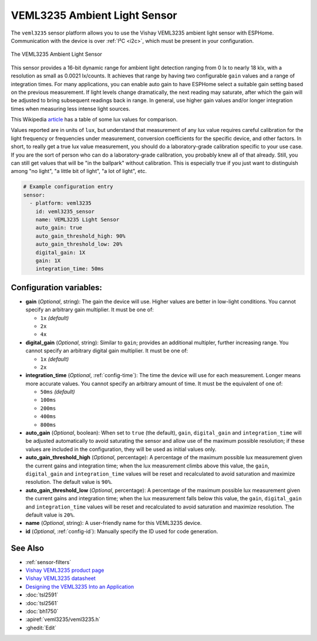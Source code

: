 VEML3235 Ambient Light Sensor
=============================

.. seo::
    :description: Instructions for setting up VEML3235 ambient light sensors in ESPHome.
    :image: veml3235.jpg
    :keywords: VEML3235

The ``veml3235`` sensor platform allows you to use the Vishay VEML3235 ambient light sensor with ESPHome.
Communication with the device is over :ref:`I²C <i2c>`, which must be present in your configuration.

.. figure:: images/veml3235.jpg
    :align: center
    :width: 50.0%

    The VEML3235 Ambient Light Sensor

This sensor provides a 16-bit dynamic range for ambient light detection ranging from 0 lx to nearly 18 klx, with a
resolution as small as 0.0021 lx/counts. It achieves that range by having two configurable ``gain`` values and a range
of integration times. For many applications, you can enable auto gain to have ESPHome select a suitable gain setting
based on the previous measurement. If light levels change dramatically, the next reading may saturate, after which the
gain will be adjusted to bring subsequent readings back in range. In general, use higher gain values and/or longer
integration times when measuring less intense light sources.

This Wikipedia `article <https://en.wikipedia.org/wiki/Lux>`__ has a table of some lux values for comparison.

Values reported are in units of ``lux``, but understand that measurement of any lux value requires careful calibration
for the light frequency or frequencies under measurement, conversion coefficients for the specific device, and other
factors. In short, to really get a true lux value measurement, you should do a laboratory-grade calibration specific
to your use case. If you are the sort of person who can do a laboratory-grade calibration, you probably knew all of
that already. Still, you can still get values that will be "in the ballpark" without calibration. This is especially
true if you just want to distinguish among "no light", "a little bit of light", "a lot of light", etc.

.. code-block:: yaml

    # Example configuration entry
    sensor:
      - platform: veml3235
        id: veml3235_sensor
        name: VEML3235 Light Sensor
        auto_gain: true
        auto_gain_threshold_high: 90%
        auto_gain_threshold_low: 20%
        digital_gain: 1X
        gain: 1X
        integration_time: 50ms

Configuration variables:
------------------------
- **gain** (*Optional*, string): The gain the device will use. Higher values are better in low-light conditions.
  You cannot specify an arbitrary gain multiplier. It must be one of:

  - ``1x``  *(default)*
  - ``2x``
  - ``4x``

- **digital_gain** (*Optional*, string): Similar to ``gain``; provides an additional multipler, further increasing
  range. You cannot specify an arbitrary digital gain multiplier. It must be one of:

  - ``1x``  *(default)*
  - ``2x``

- **integration_time** (*Optional*, :ref:`config-time`): The time the device will use for each measurement. Longer
  means more accurate values. You cannot specify an arbitrary amount of time. It must be the equivalent of one of:

  - ``50ms``   *(default)*
  - ``100ms``
  - ``200ms``
  - ``400ms``
  - ``800ms``

- **auto_gain** (*Optional*, boolean): When set to ``true`` (the default), ``gain``, ``digital_gain`` and
  ``integration_time`` will be adjusted automatically to avoid saturating the sensor and allow use of the maximum
  possible resolution; if these values are included in the configuration, they will be used as initial values only.
- **auto_gain_threshold_high** (*Optional*, percentage): A percentage of the maximum possible lux measurement given the
  current gains and integration time; when the lux measurement climbs above this value, the ``gain``, ``digital_gain``
  and ``integration_time`` values will be reset and recalculated to avoid saturation and maximize resolution. The
  default value is ``90%``.
- **auto_gain_threshold_low** (*Optional*, percentage): A percentage of the maximum possible lux measurement given the
  current gains and integration time; when the lux measurement falls below this value, the ``gain``, ``digital_gain``
  and ``integration_time`` values will be reset and recalculated to avoid saturation and maximize resolution. The
  default value is ``20%``.
- **name** (*Optional*, string): A user-friendly name for this VEML3235 device.
- **id** (*Optional*, :ref:`config-id`): Manually specify the ID used for code generation.

See Also
--------

- :ref:`sensor-filters`
- `Vishay VEML3235 product page <https://www.vishay.com/en/product/80131/>`__
- `Vishay VEML3235 datasheet <https://www.vishay.com/docs/80131/veml3235.pdf>`__
- `Designing the VEML3235 Into an Application <https://www.vishay.com/docs/80222/designingveml3235.pdf>`__
- :doc:`tsl2591`
- :doc:`tsl2561`
- :doc:`bh1750`
- :apiref:`veml3235/veml3235.h`
- :ghedit:`Edit`
